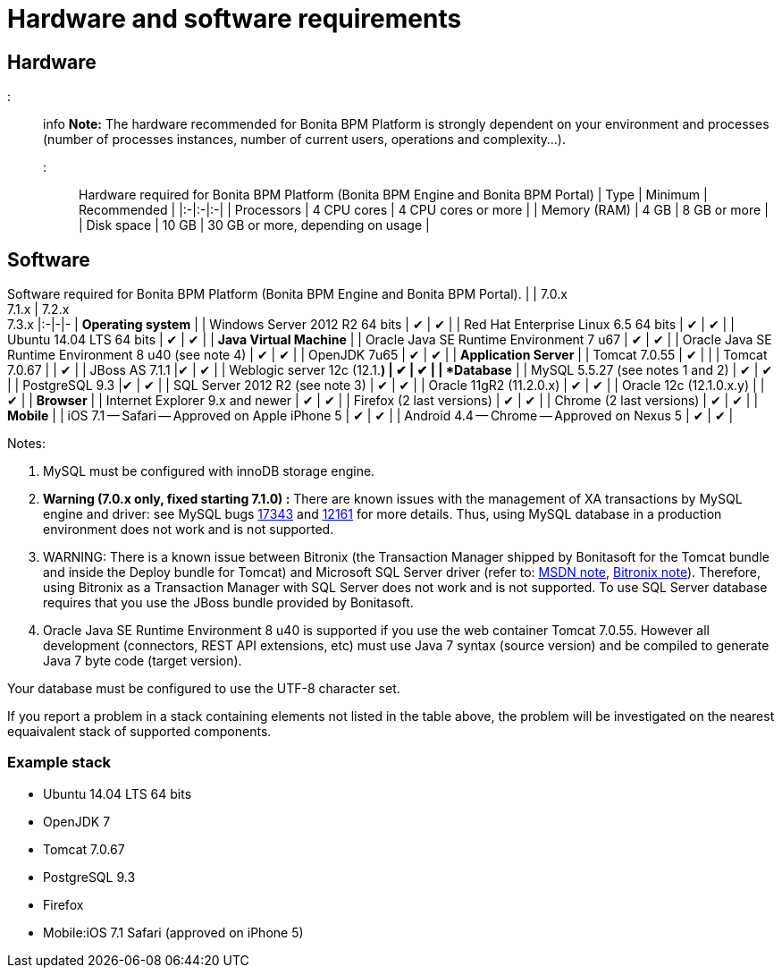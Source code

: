 = Hardware and software requirements

== Hardware

::: info
*Note:* The hardware recommended for Bonita BPM Platform is strongly dependent on your environment and
processes (number of processes instances, number of current users, operations and complexity...).
:::

Hardware required for Bonita BPM Platform (Bonita BPM Engine and Bonita BPM Portal)
| Type | Minimum | Recommended |
|:-|:-|:-|
| Processors | 4 CPU cores | 4 CPU cores or more |
| Memory (RAM) | 4 GB | 8 GB or more |
| Disk space | 10 GB | 30 GB or more, depending on usage |

== Software

Software required for Bonita BPM Platform (Bonita BPM Engine and Bonita BPM Portal).
| | 7.0.x +
7.1.x | 7.2.x +
7.3.x
|:-|-|-
| *Operating system* |
| Windows Server 2012 R2 64 bits | ✔ | ✔ |
| Red Hat Enterprise Linux 6.5 64 bits | ✔ | ✔ |
| Ubuntu 14.04 LTS 64 bits | ✔ | ✔ |
| *Java Virtual Machine* |
| Oracle Java SE Runtime Environment 7 u67 | ✔ | ✔ |
| Oracle Java SE Runtime Environment 8 u40 (see note 4) | ✔ | ✔ |
| OpenJDK 7u65 | ✔ | ✔ |
| *Application Server* |
| Tomcat 7.0.55 | ✔ |  |
| Tomcat 7.0.67 |  | ✔ |
| JBoss AS 7.1.1  |✔ | ✔ |
| Weblogic server 12c (12.1.*) | ✔ | ✔ |
| *Database* |
| MySQL 5.5.27 (see notes 1 and 2) | ✔ | ✔ |
| PostgreSQL 9.3  |✔ | ✔ |
| SQL Server 2012 R2 (see note 3) | ✔ | ✔ |
| Oracle 11gR2 (11.2.0.x) | ✔ | ✔ |
| Oracle 12c (12.1.0.x.y) | | ✔ |
| *Browser* |
| Internet Explorer 9.x and newer | ✔ | ✔ |
| Firefox (2 last versions) | ✔ | ✔ |
| Chrome (2 last versions) | ✔ | ✔ |
| *Mobile* |
| iOS 7.1 -- Safari -- Approved on Apple iPhone 5 | ✔ | ✔ |
| Android 4.4 -- Chrome -- Approved on Nexus 5 | ✔ | ✔ |

Notes:

. MySQL must be configured with innoDB storage engine.
. *Warning (7.0.x only, fixed starting 7.1.0) :* There are known issues with the management of XA transactions by MySQL engine and driver: see MySQL bugs http://bugs.mysql.com/bug.php?id=17343[17343] and http://bugs.mysql.com/bug.php?id=12161[12161] for more details.
Thus, using MySQL database in a production environment does not work and is not supported.
. WARNING: There is a known issue between Bitronix (the Transaction Manager shipped by Bonitasoft for the Tomcat bundle and inside the Deploy bundle for Tomcat) and Microsoft SQL Server driver
(refer to: https://msdn.microsoft.com/en-us/library/aa342335.aspx[MSDN note], http://bitronix-transaction-manager.10986.n7.nabble.com/Failed-to-recover-SQL-Server-Restart-td148.html[Bitronix note]).
Therefore, using Bitronix as a Transaction Manager with SQL Server does not work and is not supported. To use SQL Server database requires that you use the JBoss bundle provided by Bonitasoft.
. Oracle Java SE Runtime Environment 8 u40 is supported if you use the web container Tomcat 7.0.55. However all development (connectors, REST API extensions, etc) must use Java 7 syntax (source version) and be compiled to generate Java 7 byte code (target version).

Your database must be configured to use the UTF-8 character set.

If you report a problem in a stack containing elements not listed in the table above, the problem will be investigated on the nearest equaivalent stack of supported components.

=== Example stack

* Ubuntu 14.04 LTS 64 bits
* OpenJDK 7
* Tomcat 7.0.67
* PostgreSQL 9.3
* Firefox
* Mobile:iOS 7.1 Safari (approved on iPhone 5)
